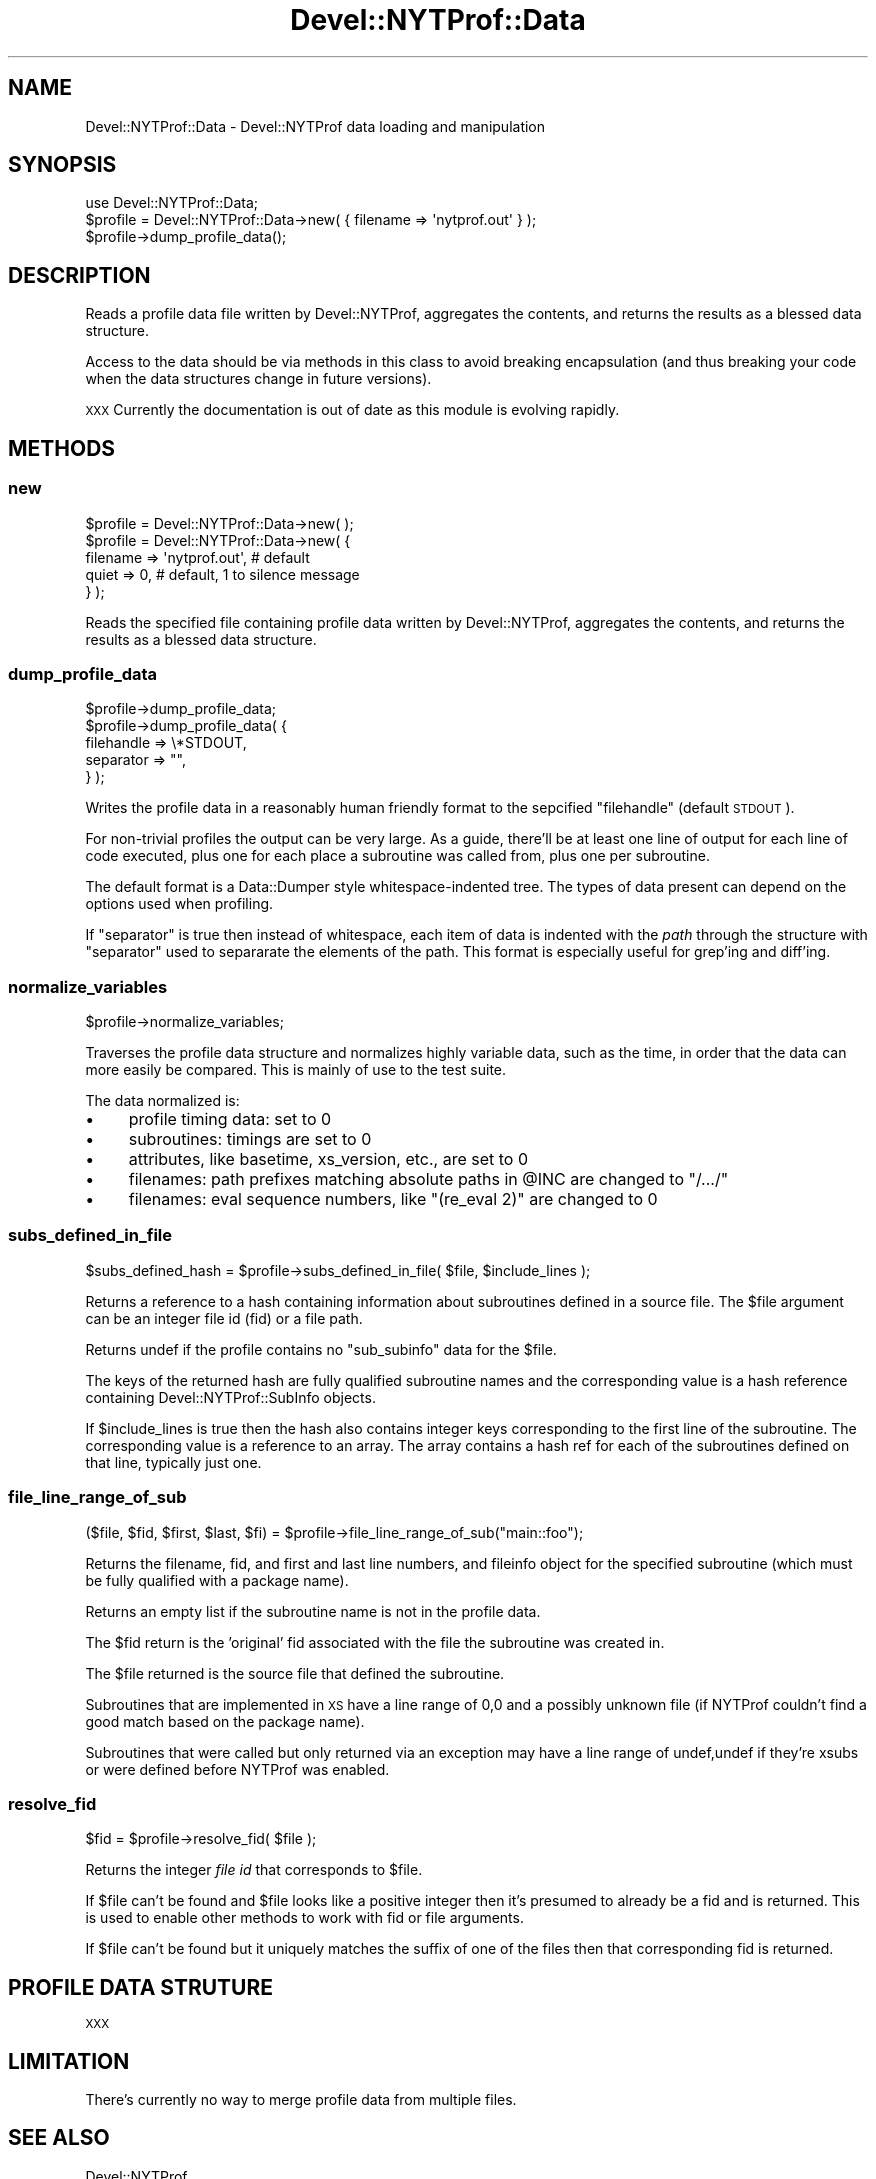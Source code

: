 .\" Automatically generated by Pod::Man 2.23 (Pod::Simple 3.14)
.\"
.\" Standard preamble:
.\" ========================================================================
.de Sp \" Vertical space (when we can't use .PP)
.if t .sp .5v
.if n .sp
..
.de Vb \" Begin verbatim text
.ft CW
.nf
.ne \\$1
..
.de Ve \" End verbatim text
.ft R
.fi
..
.\" Set up some character translations and predefined strings.  \*(-- will
.\" give an unbreakable dash, \*(PI will give pi, \*(L" will give a left
.\" double quote, and \*(R" will give a right double quote.  \*(C+ will
.\" give a nicer C++.  Capital omega is used to do unbreakable dashes and
.\" therefore won't be available.  \*(C` and \*(C' expand to `' in nroff,
.\" nothing in troff, for use with C<>.
.tr \(*W-
.ds C+ C\v'-.1v'\h'-1p'\s-2+\h'-1p'+\s0\v'.1v'\h'-1p'
.ie n \{\
.    ds -- \(*W-
.    ds PI pi
.    if (\n(.H=4u)&(1m=24u) .ds -- \(*W\h'-12u'\(*W\h'-12u'-\" diablo 10 pitch
.    if (\n(.H=4u)&(1m=20u) .ds -- \(*W\h'-12u'\(*W\h'-8u'-\"  diablo 12 pitch
.    ds L" ""
.    ds R" ""
.    ds C` ""
.    ds C' ""
'br\}
.el\{\
.    ds -- \|\(em\|
.    ds PI \(*p
.    ds L" ``
.    ds R" ''
'br\}
.\"
.\" Escape single quotes in literal strings from groff's Unicode transform.
.ie \n(.g .ds Aq \(aq
.el       .ds Aq '
.\"
.\" If the F register is turned on, we'll generate index entries on stderr for
.\" titles (.TH), headers (.SH), subsections (.SS), items (.Ip), and index
.\" entries marked with X<> in POD.  Of course, you'll have to process the
.\" output yourself in some meaningful fashion.
.ie \nF \{\
.    de IX
.    tm Index:\\$1\t\\n%\t"\\$2"
..
.    nr % 0
.    rr F
.\}
.el \{\
.    de IX
..
.\}
.\"
.\" Accent mark definitions (@(#)ms.acc 1.5 88/02/08 SMI; from UCB 4.2).
.\" Fear.  Run.  Save yourself.  No user-serviceable parts.
.    \" fudge factors for nroff and troff
.if n \{\
.    ds #H 0
.    ds #V .8m
.    ds #F .3m
.    ds #[ \f1
.    ds #] \fP
.\}
.if t \{\
.    ds #H ((1u-(\\\\n(.fu%2u))*.13m)
.    ds #V .6m
.    ds #F 0
.    ds #[ \&
.    ds #] \&
.\}
.    \" simple accents for nroff and troff
.if n \{\
.    ds ' \&
.    ds ` \&
.    ds ^ \&
.    ds , \&
.    ds ~ ~
.    ds /
.\}
.if t \{\
.    ds ' \\k:\h'-(\\n(.wu*8/10-\*(#H)'\'\h"|\\n:u"
.    ds ` \\k:\h'-(\\n(.wu*8/10-\*(#H)'\`\h'|\\n:u'
.    ds ^ \\k:\h'-(\\n(.wu*10/11-\*(#H)'^\h'|\\n:u'
.    ds , \\k:\h'-(\\n(.wu*8/10)',\h'|\\n:u'
.    ds ~ \\k:\h'-(\\n(.wu-\*(#H-.1m)'~\h'|\\n:u'
.    ds / \\k:\h'-(\\n(.wu*8/10-\*(#H)'\z\(sl\h'|\\n:u'
.\}
.    \" troff and (daisy-wheel) nroff accents
.ds : \\k:\h'-(\\n(.wu*8/10-\*(#H+.1m+\*(#F)'\v'-\*(#V'\z.\h'.2m+\*(#F'.\h'|\\n:u'\v'\*(#V'
.ds 8 \h'\*(#H'\(*b\h'-\*(#H'
.ds o \\k:\h'-(\\n(.wu+\w'\(de'u-\*(#H)/2u'\v'-.3n'\*(#[\z\(de\v'.3n'\h'|\\n:u'\*(#]
.ds d- \h'\*(#H'\(pd\h'-\w'~'u'\v'-.25m'\f2\(hy\fP\v'.25m'\h'-\*(#H'
.ds D- D\\k:\h'-\w'D'u'\v'-.11m'\z\(hy\v'.11m'\h'|\\n:u'
.ds th \*(#[\v'.3m'\s+1I\s-1\v'-.3m'\h'-(\w'I'u*2/3)'\s-1o\s+1\*(#]
.ds Th \*(#[\s+2I\s-2\h'-\w'I'u*3/5'\v'-.3m'o\v'.3m'\*(#]
.ds ae a\h'-(\w'a'u*4/10)'e
.ds Ae A\h'-(\w'A'u*4/10)'E
.    \" corrections for vroff
.if v .ds ~ \\k:\h'-(\\n(.wu*9/10-\*(#H)'\s-2\u~\d\s+2\h'|\\n:u'
.if v .ds ^ \\k:\h'-(\\n(.wu*10/11-\*(#H)'\v'-.4m'^\v'.4m'\h'|\\n:u'
.    \" for low resolution devices (crt and lpr)
.if \n(.H>23 .if \n(.V>19 \
\{\
.    ds : e
.    ds 8 ss
.    ds o a
.    ds d- d\h'-1'\(ga
.    ds D- D\h'-1'\(hy
.    ds th \o'bp'
.    ds Th \o'LP'
.    ds ae ae
.    ds Ae AE
.\}
.rm #[ #] #H #V #F C
.\" ========================================================================
.\"
.IX Title "Devel::NYTProf::Data 3"
.TH Devel::NYTProf::Data 3 "2010-11-20" "perl v5.12.4" "User Contributed Perl Documentation"
.\" For nroff, turn off justification.  Always turn off hyphenation; it makes
.\" way too many mistakes in technical documents.
.if n .ad l
.nh
.SH "NAME"
Devel::NYTProf::Data \- Devel::NYTProf data loading and manipulation
.SH "SYNOPSIS"
.IX Header "SYNOPSIS"
.Vb 1
\&  use Devel::NYTProf::Data;
\&
\&  $profile = Devel::NYTProf::Data\->new( { filename => \*(Aqnytprof.out\*(Aq } );
\&
\&  $profile\->dump_profile_data();
.Ve
.SH "DESCRIPTION"
.IX Header "DESCRIPTION"
Reads a profile data file written by Devel::NYTProf, aggregates the
contents, and returns the results as a blessed data structure.
.PP
Access to the data should be via methods in this class to avoid breaking
encapsulation (and thus breaking your code when the data structures change in
future versions).
.PP
\&\s-1XXX\s0 Currently the documentation is out of date as this module is evolving
rapidly.
.SH "METHODS"
.IX Header "METHODS"
.SS "new"
.IX Subsection "new"
.Vb 1
\&  $profile = Devel::NYTProf::Data\->new( );
\&
\&  $profile = Devel::NYTProf::Data\->new( {
\&    filename => \*(Aqnytprof.out\*(Aq, # default
\&    quiet    => 0,             # default, 1 to silence message
\&  } );
.Ve
.PP
Reads the specified file containing profile data written by Devel::NYTProf,
aggregates the contents, and returns the results as a blessed data structure.
.SS "dump_profile_data"
.IX Subsection "dump_profile_data"
.Vb 5
\&  $profile\->dump_profile_data;
\&  $profile\->dump_profile_data( {
\&      filehandle => \e*STDOUT,
\&      separator  => "",
\&  } );
.Ve
.PP
Writes the profile data in a reasonably human friendly format to the sepcified
\&\f(CW\*(C`filehandle\*(C'\fR (default \s-1STDOUT\s0).
.PP
For non-trivial profiles the output can be very large. As a guide, there'll be
at least one line of output for each line of code executed, plus one for each
place a subroutine was called from, plus one per subroutine.
.PP
The default format is a Data::Dumper style whitespace-indented tree.
The types of data present can depend on the options used when profiling.
.PP
If \f(CW\*(C`separator\*(C'\fR is true then instead of whitespace, each item of data is
indented with the \fIpath\fR through the structure with \f(CW\*(C`separator\*(C'\fR used to
separarate the elements of the path.
This format is especially useful for grep'ing and diff'ing.
.SS "normalize_variables"
.IX Subsection "normalize_variables"
.Vb 1
\&  $profile\->normalize_variables;
.Ve
.PP
Traverses the profile data structure and normalizes highly variable data, such
as the time, in order that the data can more easily be compared. This is mainly of
use to the test suite.
.PP
The data normalized is:
.IP "\(bu" 4
profile timing data: set to 0
.IP "\(bu" 4
subroutines: timings are set to 0
.IP "\(bu" 4
attributes, like basetime, xs_version, etc., are set to 0
.IP "\(bu" 4
filenames: path prefixes matching absolute paths in \f(CW@INC\fR are changed to \*(L"/.../\*(R"
.IP "\(bu" 4
filenames: eval sequence numbers, like \*(L"(re_eval 2)\*(R" are changed to 0
.SS "subs_defined_in_file"
.IX Subsection "subs_defined_in_file"
.Vb 1
\&  $subs_defined_hash = $profile\->subs_defined_in_file( $file, $include_lines );
.Ve
.PP
Returns a reference to a hash containing information about subroutines defined
in a source file.  The \f(CW$file\fR argument can be an integer file id (fid) or a file
path.
.PP
Returns undef if the profile contains no \f(CW\*(C`sub_subinfo\*(C'\fR data for the \f(CW$file\fR.
.PP
The keys of the returned hash are fully qualified subroutine names and the
corresponding value is a hash reference containing Devel::NYTProf::SubInfo
objects.
.PP
If \f(CW$include_lines\fR is true then the hash also contains integer keys
corresponding to the first line of the subroutine. The corresponding value is a
reference to an array. The array contains a hash ref for each of the
subroutines defined on that line, typically just one.
.SS "file_line_range_of_sub"
.IX Subsection "file_line_range_of_sub"
.Vb 1
\&  ($file, $fid, $first, $last, $fi) = $profile\->file_line_range_of_sub("main::foo");
.Ve
.PP
Returns the filename, fid, and first and last line numbers, and fileinfo object
for the specified subroutine (which must be fully qualified with a package name).
.PP
Returns an empty list if the subroutine name is not in the profile data.
.PP
The \f(CW$fid\fR return is the 'original' fid associated with the file the subroutine was created in.
.PP
The \f(CW$file\fR returned is the source file that defined the subroutine.
.PP
Subroutines that are implemented in \s-1XS\s0 have a line range of 0,0 and a possibly
unknown file (if NYTProf couldn't find a good match based on the package name).
.PP
Subroutines that were called but only returned via an exception may have a line
range of undef,undef if they're xsubs or were defined before NYTProf was enabled.
.SS "resolve_fid"
.IX Subsection "resolve_fid"
.Vb 1
\&  $fid = $profile\->resolve_fid( $file );
.Ve
.PP
Returns the integer \fIfile id\fR that corresponds to \f(CW$file\fR.
.PP
If \f(CW$file\fR can't be found and \f(CW$file\fR looks like a positive integer then it's
presumed to already be a fid and is returned. This is used to enable other
methods to work with fid or file arguments.
.PP
If \f(CW$file\fR can't be found but it uniquely matches the suffix of one of the files
then that corresponding fid is returned.
.SH "PROFILE DATA STRUTURE"
.IX Header "PROFILE DATA STRUTURE"
\&\s-1XXX\s0
.SH "LIMITATION"
.IX Header "LIMITATION"
There's currently no way to merge profile data from multiple files.
.SH "SEE ALSO"
.IX Header "SEE ALSO"
Devel::NYTProf
.SH "AUTHOR"
.IX Header "AUTHOR"
\&\fBAdam Kaplan\fR, \f(CW\*(C`<akaplan at nytimes.com>\*(C'\fR
\&\fBTim Bunce\fR, <http://www.tim.bunce.name> and <http://blog.timbunce.org>
\&\fBSteve Peters\fR, \f(CW\*(C`<steve at fisharerojo.org>\*(C'\fR
.SH "COPYRIGHT AND LICENSE"
.IX Header "COPYRIGHT AND LICENSE"
.Vb 2
\& Copyright (C) 2008 by Adam Kaplan and The New York Times Company.
\& Copyright (C) 2008,2009 by Tim Bunce, Ireland.
.Ve
.PP
This library is free software; you can redistribute it and/or modify
it under the same terms as Perl itself, either Perl version 5.8.8 or,
at your option, any later version of Perl 5 you may have available.
